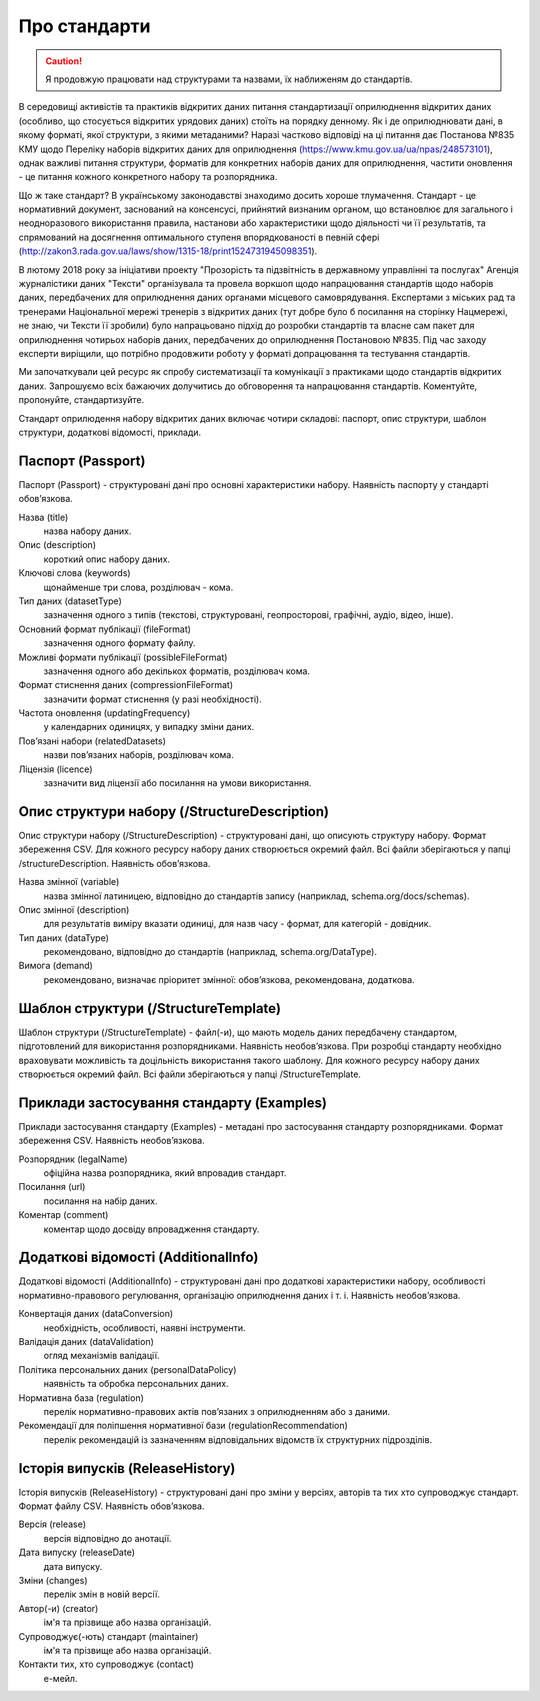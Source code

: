 Про стандарти
==================================================


.. caution::
   Я продовжую працювати над структурами та назвами, їх наближеням до стандартів.



В середовищі активістів та практиків відкритих даних питання стандартизації оприлюднення відкритих даних (особливо, що стосується відкритих урядових даних) стоїть на порядку денному. Як і де оприлюднювати дані, в якому форматі, якої структури, з якими метаданими? Наразі частково відповіді на ці питання дає Постанова №835 КМУ щодо Переліку наборів відкритих даних для оприлюднення (https://www.kmu.gov.ua/ua/npas/248573101), однак важливі питання структури, форматів для конкретних наборів даних для оприлюднення, частити оновлення - це питання кожного конкретного набору та розпорядника. 

Що ж таке стандарт? В українському законодавстві знаходимо досить хороше тлумачення. Стандарт - це нормативний документ, заснований на консенсусі, прийнятий визнаним органом, що встановлює для загального і неодноразового використання правила, настанови або характеристики щодо діяльності чи її результатів, та спрямований на досягнення оптимального ступеня впорядкованості в певній сфері (http://zakon3.rada.gov.ua/laws/show/1315-18/print1524731945098351). 

В лютому 2018 року за ініціативи проекту "Прозорість та підзвітність в державному управлінні та послугах" Агенція журналістики даних "Тексти" організувала та провела воркшоп щодо напрацювання стандартів щодо наборів даних, передбачених для оприлюднення даних органами місцевого самоврядування. Експертами з міських рад та тренерами Національної мережі тренерів з відкритих даних (тут добре було б посилання на сторінку Нацмережі, не знаю, чи Тексти її зробили) було напрацьовано підхід до розробки стандартів та власне сам пакет для оприлюднення чотирьох наборів даних, передбачених до оприлюднення Постановою №835. Під час заходу експерти виріщили, що потрібно продовжити роботу у форматі допрацювання та тестування стандартів. 

Ми започаткували цей ресурс як спробу систематизації та комунікації з практиками щодо стандартів відкритих даних. Запрошуємо всіх бажаючих долучитись до обговорення та напрацювання стандартів. Коментуйте, пропонуйте, стандартизуйте.  

Стандарт оприлюдення набору відкритих даних включає чотири складові: паспорт, опис структури, шаблон структури, додаткові відомості, приклади.


Паспорт (Passport)
----------------------------

Паспорт (Passport) - структуровані дані про основні характеристики набору. Наявність паспорту у стандарті обов’язкова. 

Назва (title)
	назва набору даних.

Опис (description)
	короткий опис набору даних.

Ключові слова (keywords)
	щонайменше три слова, розділювач - кома.

Тип даних (datasetType)
	зазначення одного з типів (текстові, структуровані, геопросторові, графічні, аудіо, відео, інше).

Основний формат публікації (fileFormat)
	зазначення одного формату файлу.

Можливі формати публікації (possibleFileFormat)
	зазначення одного або декількох форматів, розділювач кома.

Формат стиснення даних (compressionFileFormat)
	зазначити формат стиснення (у разі необхідності).

Частота оновлення (updatingFrequency)
	у календарних одиницях, у випадку зміни даних.

Пов’язані набори (relatedDatasets)
	назви пов’язаних наборів, розділювач кома.

Ліцензія (licence)
	зазначити вид ліцензії або посилання на умови використання.



Опис структури набору (/StructureDescription)
----------------------------

Опис структури набору (/StructureDescription) - структуровані дані, що описують структуру набору. Формат збереження CSV. Для кожного ресурсу набору даних створюється окремий файл. Всі файли зберігаються у папці /structureDescription. Наявність обов’язкова.

Назва змінної (variable)
	назва змінної латиницею, відповідно до стандартів запису (наприклад, schema.org/docs/schemas).

Опис змінної (description)
	для результатів виміру вказати одиниці, для назв часу - формат, для категорій - довідник.

Тип даних (dataType)
	рекомендовано, відповідно до стандартів (наприклад, schema.org/DataType).

Вимога (demand)
	рекомендовано, визначає пріоритет змінної: обов’язкова, рекомендована, додаткова.



Шаблон структури (/StructureTemplate)
----------------------------

Шаблон структури (/StructureTemplate) - файл(-и), що мають модель даних передбачену стандартом, підготовлений для використання розпорядниками. Наявність необов’язкова. При розробці стандарту необхідно враховувати можливість та доцільність використання такого шаблону. Для кожного ресурсу набору даних створюється окремий файл. Всі файли зберігаються у папці /StructureTemplate.


Приклади застосування стандарту (Examples)
----------------------------

Приклади застосування стандарту (Examples) - метадані про застосування стандарту розпорядниками. Формат збереження CSV. Наявність необов’язкова.

Розпорядник (legalName)
	офіційна назва розпорядника, який впровадив стандарт.
Посилання (url)
	посилання на набір даних.
Коментар (comment)
	коментар щодо досвіду впровадження стандарту.


Додаткові відомості (AdditionalInfo)
----------------------------
Додаткові відомості (AdditionalInfo) - структуровані дані про додаткові характеристики набору, особливості нормативно-правового регулювання, організацію оприлюднення даних і т. і. Наявність необов’язкова.

Конвертація даних (dataConversion)
	необхідність, особливості, наявні інструменти.

Валідація даних (dataValidation)
	огляд механізмів валідації.

Політика персональних даних (personalDataPolicy)
	наявність та обробка персональних даних.

Нормативна база (regulation)
	перелік нормативно-правових актів пов’язаних з оприлюдненням або з даними.

Рекомендації для поліпшення нормативної бази (regulationRecommendation)
	перелік рекомендацій із зазначенням відповідальних відомств їх структурних підрозділів.


Історія випусків (ReleaseHistory)
----------------------------

Історія випусків (ReleaseHistory) - структуровані дані про зміни у версіях, авторів та тих хто супроводжує стандарт. Формат файлу CSV. Наявність обов’язкова.

Версія (release)
	версія відповідно до анотації.

Дата випуску (releaseDate)
	дата випуску.

Зміни (changes)
	перелік змін в новій версії.

Автор(-и) (creator)
	ім'я та прізвище або назва організацій.

Супроводжує(-ють) стандарт (maintainer)
	ім'я та прізвище або назва організацій.

Контакти тих, хто супроводжує (contact)
	е-мейл.
